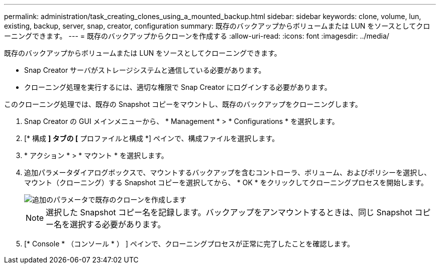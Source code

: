 ---
permalink: administration/task_creating_clones_using_a_mounted_backup.html 
sidebar: sidebar 
keywords: clone, volume, lun, existing, backup, server, snap, creator, configuration 
summary: 既存のバックアップからボリュームまたは LUN をソースとしてクローニングできます。 
---
= 既存のバックアップからクローンを作成する
:allow-uri-read: 
:icons: font
:imagesdir: ../media/


[role="lead"]
既存のバックアップからボリュームまたは LUN をソースとしてクローニングできます。

* Snap Creator サーバがストレージシステムと通信している必要があります。
* クローニング処理を実行するには、適切な権限で Snap Creator にログインする必要があります。


このクローニング処理では、既存の Snapshot コピーをマウントし、既存のバックアップをクローニングします。

. Snap Creator の GUI メインメニューから、 * Management * > * Configurations * を選択します。
. [* 構成 *] タブの [* プロファイルと構成 *] ペインで、構成ファイルを選択します。
. * アクション * > * マウント * を選択します。
. 追加パラメータダイアログボックスで、マウントするバックアップを含むコントローラ、ボリューム、およびポリシーを選択し、マウント（クローニング）する Snapshot コピーを選択してから、 * OK * をクリックしてクローニングプロセスを開始します。
+
image::../media/additional_parameters_clone_existing.png[追加のパラメータで既存のクローンを作成します]

+

NOTE: 選択した Snapshot コピー名を記録します。バックアップをアンマウントするときは、同じ Snapshot コピー名を選択する必要があります。

. [* Console * （コンソール * ） ] ペインで、クローニングプロセスが正常に完了したことを確認します。


